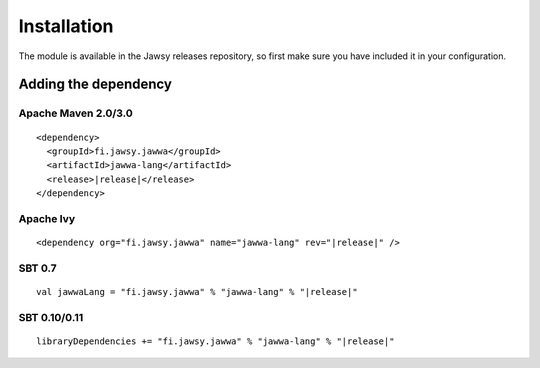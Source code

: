 Installation
============

The module is available in the Jawsy releases repository, so first make sure you have included it in your configuration.

Adding the dependency
---------------------

Apache Maven 2.0/3.0
____________________

.. parsed-literal::

  <dependency>
    <groupId>fi.jawsy.jawwa</groupId>
    <artifactId>jawwa-lang</artifactId>
    <release>\ |release|\ </release>
  </dependency>

Apache Ivy
__________

.. parsed-literal::

  <dependency org="fi.jawsy.jawwa" name="jawwa-lang" rev="|release|" />

SBT 0.7
_______

.. parsed-literal::

  val jawwaLang = "fi.jawsy.jawwa" % "jawwa-lang" % "|release|"

SBT 0.10/0.11
_____________

.. parsed-literal::

  libraryDependencies += "fi.jawsy.jawwa" % "jawwa-lang" % "|release|"

